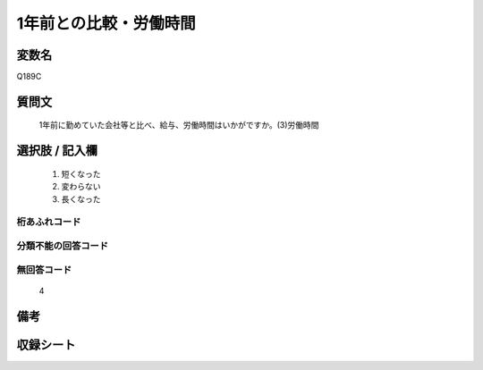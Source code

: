 .. title:: Q189C
.. rst-cllass:: item
====================================================================================================
1年前との比較・労働時間
====================================================================================================

.. rst-class:: varname
変数名
==================

Q189C

.. rst-class:: question
質問文
==================


   1年前に勤めていた会社等と比べ、給与、労働時間はいかがですか。(3)労働時間



.. rst-class:: answer
選択肢 / 記入欄
======================

  
     1. 短くなった
  
     2. 変わらない
  
     3. 長くなった
  



.. rst-class:: overflow
桁あふれコード
-------------------------------
  


.. rst-class:: not_available
分類不能の回答コード
-------------------------------------
  


.. rst-class:: not_available
無回答コード
-------------------------------------
  4


.. rst-class:: bikou
備考
==================



.. rst-class:: include_sheet
収録シート
=======================================
.. hlist::
   :columns: 3
   
   
   * p2_1
   
   * p3_1
   
   * p4_1
   
   * p5a_1
   
   * p6_1
   
   * p7_1
   
   * p8_1
   
   * p9_1
   
   * p10_1
   
   


.. index:: Q189C